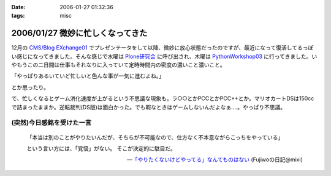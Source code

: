 :date: 2006-01-27 01:32:36
:tags: misc

=================================
2006/01/27 微妙に忙しくなってきた
=================================

12月の `CMS/Blog EXchange01`_ でプレゼンテータをして以降、微妙に放心状態だったのですが、最近になって復活してるっぽい感じになってきました。そんな感じで水曜は `Plone研究会`_ に呼び出され、木曜は `PythonWorkshop03`_ に行ってきました。いやもうこの二日間は仕事もそれなりに入っていて定時時間内の密度の濃いこと濃いこと。

「やっぱりあるいていど忙しいと色んな事が一気に進むよね。」

とか思ったり。

で、忙しくなるとゲーム消化速度が上がるという不思議な現象も。ラ○○とかPCCとかPCC++とか。マリオカートDSは150ccで詰まったままか。逆転裁判(DS版)は面白かった。でも暇なときはゲームしないんだよなぁ‥‥。やっぱり不思議。

(突然)今日感銘を受けた一言
--------------------------

.. highlights::

  「本当は別のことがやりたいんだが、そちらが不可能なので、仕方なく不本意ながらこっちをやっている」 

  という言い方には、「覚悟」がない。 
  そこが決定的に駄目だ。

  -- `「やりたくないけどやってる」なんてものはない`_ (Fujiwoの日記@mixi)


.. _`CMS/Blog EXchange01`: http://coreblog.org/jp/events/news/blog-cms-exchange-1
.. _`Plone研究会`: http://www.plone.jp/Members/retsu/mynews/ploneSeminar9
.. _`PythonWorkshop03`: http://www.python.jp/Zope/workshop/200601/
.. _`「やりたくないけどやってる」なんてものはない`: http://mixi.jp/view_diary.pl?id=79425999&owner_id=94902


.. :extend type: text/x-rst
.. :extend:

